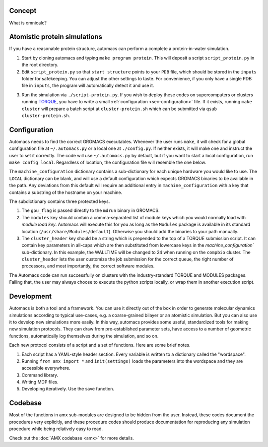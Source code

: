 .. omni documentation master file
   You can adapt this file completely to your liking, but it should at least
   contain the root `toctree` directive.

.. _sec-concept:

Concept
=======

What is omnicalc? 

Atomistic protein simulations
=============================

If you have a reasonable protein structure, automacs can perform a complete a protein-in-water simulation.

1. Start by cloning automacs and typing ``make program protein``. This will deposit a script ``script_protein.py`` in the root directory.
2. Edit ``script_protein.py`` so that ``start structure`` points to your ``PDB`` file, which should be stored in the ``inputs`` folder for safekeeping. You can adjust the other settings to taste. For convenience, if you only have a single PDB file in ``inputs``, the program will automatically detect it and use it.

.. code-block:: python
  :linenos:

  settings = """
  step:                protein
  procedure:           aamd,protein
  equilibration:       nvt,npt
  start structure:     inputs/STRUCTURE.pdb
  system name:         SYSTEM
  protein water gap:   3.0
  water:               tip3p
  force field:         charmm36
  water buffer:        1.2
  solvent:             spc216
  ionic strength:      0.150
  cation:              NA
  anion:               CL
  """

3. Run the simulation via ``./script-protein.py``. If you wish to deploy these codes on supercomputers or clusters running `TORQUE <http://www.adaptivecomputing.com/products/open-source/torque/>`_, you have to write a small :ref:`configuration <sec-configuration>` file. If it exists, running ``make cluster`` will prepare a batch script at ``cluster-protein.sh`` which can be submitted via ``qsub cluster-protein.sh``.

.. _sec-configuration:

Configuration
=============

Automacs needs to find the correct GROMACS executables. Whenever the user runs ``make``, it will check for a global configuration file at ``~/.automacs.py`` or a local one at ``./config.py``. If neither exists, it will make one and instruct the user to set it correctly. The code will use ``~/.automacs.py`` by default, but if you want to start a local configuration, run ``make config local``. Regardless of location, the configuration file will resemble the one below.

.. code-block:: python
  :linenos:

  #---a typical cluster header
  compbio_cluster_header = """#!/bin/bash
  #PBS -l nodes=NNODES:ppn=NPROCS,walltime=WALLTIME:00:00
  #PBS -j eo 
  #PBS -q opterons
  #PBS -N gmxjob
  echo "Job started on `hostname` at `date`"
  cd $PBS_O_WORKDIR
  #---commands follow
  """

  machine_configuration = {
    'LOCAL':dict(),
    'compbio':dict(
      nnodes = 1,
      nprocs = 16,
      gpu_flag = 'auto',
      modules = 'gromacs/gromacs-4.6.3',
      cluster_header = compbio_cluster_header,
      walltime = 24,
      ),
    }

The ``machine_configuration`` dictionary contains a sub-dictionary for each unique hardware you would like to use. The ``LOCAL`` dictionary can be blank, and will use a default configuration which expects GROMACS binaries to be available in the path. Any deviations from this default will require an additional entry in ``machine_configuration`` with a key that contains a substring of the hostname on your machine. 

The subdictionary contains three protected keys.

1. The ``gpu_flag`` is passed directly to the ``mdrun`` binary in GROMACS. 
2. The ``modules`` key should contain a comma-separated list of module keys which you would normally load with `module load key`. Automacs will execute this for you as long as the ``Modules`` package is available in its standard location (``/usr/share/Modules/default``). Otherwise you should add the binaries to your path manually.
3. The ``cluster_header`` key should be a string which is prepended to the top of a TORQUE submission script. It can contain key parameters in all-caps which are then substituted from lowercase keys in the `machine_configuration`` sub-dictionary. In this example, the WALLTIME will be changed to 24 when running on the ``compbio`` cluster. The ``cluster_header`` lets the user customize the job submission for the correct queue, the right number of processors, and most importantly, the correct software modules.

The Automacs code can run successfully on clusters with the industry-standard TORQUE and MODULES packages. Failing that, the user may always choose to execute the python scripts locally, or wrap them in another execution script. 

Development
===========

Automacs is both a tool and a framework. You can use it directly out of the box in order to generate molecular dynamics simulations according to typical use-cases, e.g. a coarse-grained bilayer or an atomistic simulation. But you can also use it to develop new simulations more easily. In this way, automacs provides some useful, standardized tools for making new simulation protocols. They can draw from pre-established parameter sets, have access to a number of geometric functions, automatically log themselves during the simulation, and so on. 

Each new protocol consists of a script and a set of functions. Here are some brief notes.

1. Each script has a YAML-style header section. Every variable is written to a dictionary called the "wordspace".
2. Running ``from amx import *`` and ``init(settings)`` loads the parameters into the wordspace and they are accessible everywhere.
3. Command library.
4. Writing MDP files.
5. Developing iteratively. Use the save function.

Codebase
========

Most of the functions in amx sub-modules are designed to be hidden from the user. Instead, these codes document the procedures very explicitly, and these procedure codes should produce documentation for reproducing any simulation procedure while being relatively easy to read.

Check out the :doc:`AMX codebase <amx>` for more details.
